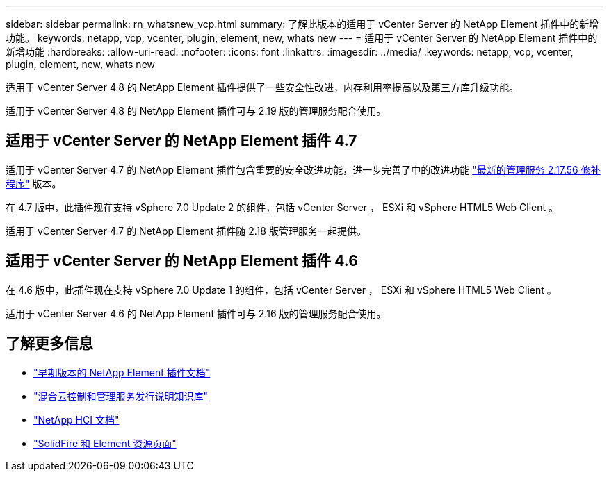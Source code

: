 ---
sidebar: sidebar 
permalink: rn_whatsnew_vcp.html 
summary: 了解此版本的适用于 vCenter Server 的 NetApp Element 插件中的新增功能。 
keywords: netapp, vcp, vcenter, plugin, element, new, whats new 
---
= 适用于 vCenter Server 的 NetApp Element 插件中的新增功能
:hardbreaks:
:allow-uri-read: 
:nofooter: 
:icons: font
:linkattrs: 
:imagesdir: ../media/
:keywords: netapp, vcp, vcenter, plugin, element, new, whats new


[role="lead"]
适用于 vCenter Server 4.8 的 NetApp Element 插件提供了一些安全性改进，内存利用率提高以及第三方库升级功能。

适用于 vCenter Server 4.8 的 NetApp Element 插件可与 2.19 版的管理服务配合使用。



== 适用于 vCenter Server 的 NetApp Element 插件 4.7

适用于 vCenter Server 4.7 的 NetApp Element 插件包含重要的安全改进功能，进一步完善了中的改进功能 https://security.netapp.com/advisory/ntap-20210315-0001/["最新的管理服务 2.17.56 修补程序"] 版本。

在 4.7 版中，此插件现在支持 vSphere 7.0 Update 2 的组件，包括 vCenter Server ， ESXi 和 vSphere HTML5 Web Client 。

适用于 vCenter Server 4.7 的 NetApp Element 插件随 2.18 版管理服务一起提供。



== 适用于 vCenter Server 的 NetApp Element 插件 4.6

在 4.6 版中，此插件现在支持 vSphere 7.0 Update 1 的组件，包括 vCenter Server ， ESXi 和 vSphere HTML5 Web Client 。

适用于 vCenter Server 4.6 的 NetApp Element 插件可与 2.16 版的管理服务配合使用。

[discrete]
== 了解更多信息

* link:reference_earlier_versions.html["早期版本的 NetApp Element 插件文档"]
* https://kb.netapp.com/Advice_and_Troubleshooting/Data_Storage_Software/Management_services_for_Element_Software_and_NetApp_HCI/Management_Services_Release_Notes["混合云控制和管理服务发行说明知识库"^]
* https://docs.netapp.com/us-en/hci/index.html["NetApp HCI 文档"^]
* https://www.netapp.com/data-storage/solidfire/documentation["SolidFire 和 Element 资源页面"^]

